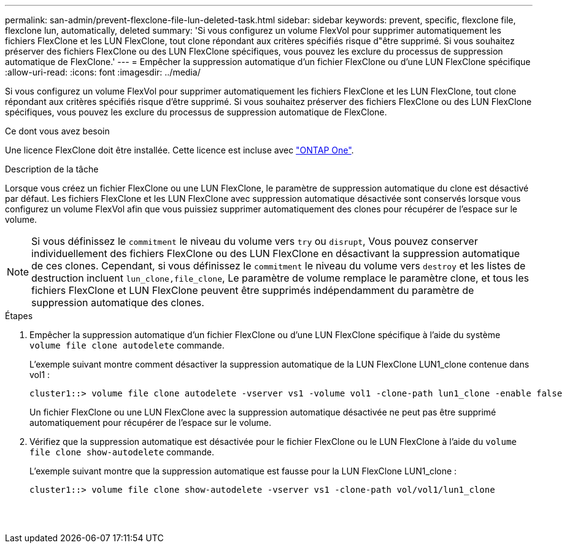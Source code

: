 ---
permalink: san-admin/prevent-flexclone-file-lun-deleted-task.html 
sidebar: sidebar 
keywords: prevent, specific, flexclone file, flexclone lun, automatically, deleted 
summary: 'Si vous configurez un volume FlexVol pour supprimer automatiquement les fichiers FlexClone et les LUN FlexClone, tout clone répondant aux critères spécifiés risque d"être supprimé. Si vous souhaitez préserver des fichiers FlexClone ou des LUN FlexClone spécifiques, vous pouvez les exclure du processus de suppression automatique de FlexClone.' 
---
= Empêcher la suppression automatique d'un fichier FlexClone ou d'une LUN FlexClone spécifique
:allow-uri-read: 
:icons: font
:imagesdir: ../media/


[role="lead"]
Si vous configurez un volume FlexVol pour supprimer automatiquement les fichiers FlexClone et les LUN FlexClone, tout clone répondant aux critères spécifiés risque d'être supprimé. Si vous souhaitez préserver des fichiers FlexClone ou des LUN FlexClone spécifiques, vous pouvez les exclure du processus de suppression automatique de FlexClone.

.Ce dont vous avez besoin
Une licence FlexClone doit être installée. Cette licence est incluse avec link:https://docs.netapp.com/us-en/ontap/system-admin/manage-licenses-concept.html#licenses-included-with-ontap-one["ONTAP One"].

.Description de la tâche
Lorsque vous créez un fichier FlexClone ou une LUN FlexClone, le paramètre de suppression automatique du clone est désactivé par défaut. Les fichiers FlexClone et les LUN FlexClone avec suppression automatique désactivée sont conservés lorsque vous configurez un volume FlexVol afin que vous puissiez supprimer automatiquement des clones pour récupérer de l'espace sur le volume.

[NOTE]
====
Si vous définissez le `commitment` le niveau du volume vers `try` ou `disrupt`, Vous pouvez conserver individuellement des fichiers FlexClone ou des LUN FlexClone en désactivant la suppression automatique de ces clones. Cependant, si vous définissez le `commitment` le niveau du volume vers `destroy` et les listes de destruction incluent `lun_clone,file_clone`, Le paramètre de volume remplace le paramètre clone, et tous les fichiers FlexClone et LUN FlexClone peuvent être supprimés indépendamment du paramètre de suppression automatique des clones.

====
.Étapes
. Empêcher la suppression automatique d'un fichier FlexClone ou d'une LUN FlexClone spécifique à l'aide du système `volume file clone autodelete` commande.
+
L'exemple suivant montre comment désactiver la suppression automatique de la LUN FlexClone LUN1_clone contenue dans vol1 :

+
[listing]
----
cluster1::> volume file clone autodelete -vserver vs1 -volume vol1 -clone-path lun1_clone -enable false
----
+
Un fichier FlexClone ou une LUN FlexClone avec la suppression automatique désactivée ne peut pas être supprimé automatiquement pour récupérer de l'espace sur le volume.

. Vérifiez que la suppression automatique est désactivée pour le fichier FlexClone ou le LUN FlexClone à l'aide du `volume file clone show-autodelete` commande.
+
L'exemple suivant montre que la suppression automatique est fausse pour la LUN FlexClone LUN1_clone :

+
[listing]
----
cluster1::> volume file clone show-autodelete -vserver vs1 -clone-path vol/vol1/lun1_clone
															Vserver Name: vs1
															Clone Path: vol/vol1/lun1_clone
															Autodelete Enabled: false
----

